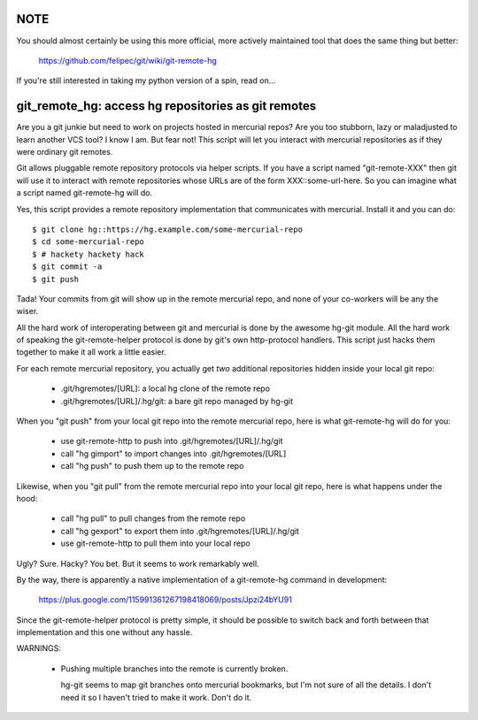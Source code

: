 
NOTE
====

You should almost certainly be using this more official, more actively
maintained tool that does the same thing but better:

  https://github.com/felipec/git/wiki/git-remote-hg


If you're still interested in taking my python version of a spin, read on...


git_remote_hg:  access hg repositories as git remotes
=====================================================

Are you a git junkie but need to work on projects hosted in mercurial repos?
Are you too stubborn, lazy or maladjusted to learn another VCS tool?  I
know I am.  But fear not!  This script will let you interact with mercurial
repositories as if they were ordinary git remotes.

Git allows pluggable remote repository protocols via helper scripts.  If you
have a script named "git-remote-XXX" then git will use it to interact with
remote repositories whose URLs are of the form XXX::some-url-here.  So you
can imagine what a script named git-remote-hg will do.

Yes, this script provides a remote repository implementation that communicates
with mercurial.  Install it and you can do::

    $ git clone hg::https://hg.example.com/some-mercurial-repo
    $ cd some-mercurial-repo
    $ # hackety hackety hack
    $ git commit -a
    $ git push

Tada!  Your commits from git will show up in the remote mercurial repo, and
none of your co-workers will be any the wiser.

All the hard work of interoperating between git and mercurial is done by the
awesome hg-git module.  All the hard work of speaking the git-remote-helper
protocol is done by git's own http-protocol handlers.  This script just hacks
them together to make it all work a little easier.

For each remote mercurial repository, you actually get *two* additional
repositories hidden inside your local git repo:

    * .git/hgremotes/[URL]:           a local hg clone of the remote repo
    * .git/hgremotes/[URL]/.hg/git:   a bare git repo managed by hg-git

When you "git push" from your local git repo into the remote mercurial repo,
here is what git-remote-hg will do for you:

    * use git-remote-http to push into .git/hgremotes/[URL]/.hg/git
    * call "hg gimport" to import changes into .git/hgremotes/[URL]
    * call "hg push" to push them up to the remote repo

Likewise, when you "git pull" from the remote mercurial repo into your local
git repo, here is what happens under the hood:

    * call "hg pull" to pull changes from the remote repo
    * call "hg gexport" to export them into .git/hgremotes/[URL]/.hg/git
    * use git-remote-http to pull them into your local repo

Ugly?  Sure.  Hacky?  You bet.  But it seems to work remarkably well.

By the way, there is apparently a native implementation of a git-remote-hg
command in development:

    https://plus.google.com/115991361267198418069/posts/Jpzi24bYU91

Since the git-remote-helper protocol is pretty simple, it should be possible
to switch back and forth between that implementation and this one without any
hassle.

WARNINGS:

    * Pushing multiple branches into the remote is currently broken.

      hg-git seems to map git branches onto mercurial bookmarks, but I'm not
      sure of all the details.  I don't need it so I haven't tried to make it
      work.  Don't do it.

